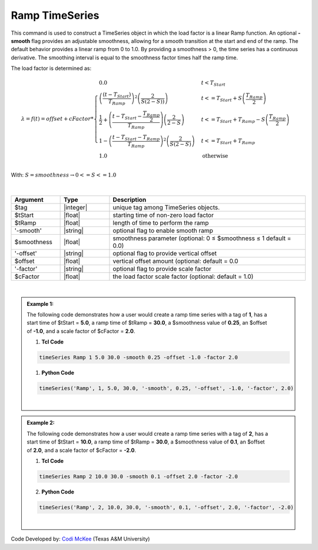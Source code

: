 .. _RampSeries:

Ramp TimeSeries
^^^^^^^^^^^^^^^^^^

This command is used to construct a TimeSeries object in which the load factor is a linear Ramp function. An optional **-smooth** flag provides an adjustable smoothness, allowing for a smooth transition at the start and end of the ramp. 
The default behavior provides a linear ramp from 0 to 1.0. By providing a smoothness > 0, the time series has a continuous derivative. The smoothing interval is equal to the smoothness factor times half the ramp time.  

The load factor is determined as: 

.. math::
         
   \lambda = f(t) = offset + cFactor * \begin{cases} 0.0 & t < T_{Start}\\
   \left( \frac{\left(t -T_{Start} \right )}{T_{Ramp}}\right)^2\left( \frac{2}{S(2-S))}\right) &t <= T_{Start}+S\left(\frac{T_{Ramp}}{2}\right)\\
   \frac{1}{2}+\left(\frac{t-T_{Start}-\frac{T_{Ramp}}{2}}{T_{Ramp}} \right)\left (\frac{2}{2-S} \right ) &t <= T_{Start}+T_{Ramp}-S\left(\frac{T_{Ramp}}{2}\right )\\
   1-\left(\frac{t-T_{Start}-T_{Ramp}}{T_{Ramp}} \right)^2\left (\frac{2}{S(2-S)} \right ) &t<= T_{Start}+T_{Ramp} \\ 
   1.0 & \text{otherwise} \end{cases} \\

With: :math:`S = smoothness \rightarrow 0<=S<=1.0`


.. figure:: figures/RampTimeSeries.png
   :align: center
   :figclass: align-center

| 

.. function:: timeSeries Ramp $tag? $tStart? $tRamp? <-smooth $smoothness?> <-offset $offset?> <-factor $cFactor?> 


.. csv-table:: 
   :header: "Argument", "Type", "Description"
   :widths: 10, 10, 40

      $tag, |integer|,    unique tag among TimeSeries objects.
      $tStart, |float|,   starting time of non-zero load factor
      $tRamp, |float|,    length of time to perform the ramp
      '-smooth', |string|, optional flag to enable smooth ramp
      $smoothness, |float|, smoothness parameter (optional: 0 ≤ $smoothness ≤ 1   default = 0.0)
     '-offset', |string|, optional flag to provide vertical offset
      $offset, |float|,        vertical offset amount (optional: default = 0.0
     '-factor', |string|, optional flag to provide scale factor
      $cFactor, |float|,  the load factor scale factor (optional: default = 1.0)

| 

.. admonition:: Example 1:


   .. figure:: figures/RampTimeSeries_2.png
	:align: right
	:figclass: align-right

   The following code demonstrates how a user would create a ramp time series with a tag of **1**, has a start time of $tStart = **5.0**, a ramp time of $tRamp = **30.0**, a $smoothness value of **0.25**, an $offset of **-1.0**, and a scale factor of $cFactor = **2.0**. 
   
   1. **Tcl Code**

   .. code-block:: none

      timeSeries Ramp 1 5.0 30.0 -smooth 0.25 -offset -1.0 -factor 2.0 


   1. **Python Code**

   .. code-block:: python

      timeSeries('Ramp', 1, 5.0, 30.0, '-smooth', 0.25, '-offset', -1.0, '-factor', 2.0)
   
   |

   
.. admonition:: Example 2:
   

   .. figure:: figures/RampTimeSeries_3.png
	:align: right
	:figclass: align-right

   The following code demonstrates how a user would create a ramp time series with a tag of **2**, has a start time of $tStart = **10.0**, a ramp time of $tRamp = **30.0**, a $smoothness value of **0.1**, an $offset of **2.0**, and a scale factor of $cFactor = **-2.0**. 
   
   1. **Tcl Code**

   .. code-block:: none

      timeSeries Ramp 2 10.0 30.0 -smooth 0.1 -offset 2.0 -factor -2.0 


   2. **Python Code**

   .. code-block:: python

      timeSeries('Ramp', 2, 10.0, 30.0, '-smooth', 0.1, '-offset', 2.0, '-factor', -2.0)
    
   |

Code Developed by: `Codi McKee <mailto:cmckee@tamu.edu/>`_ (Texas A&M University)



